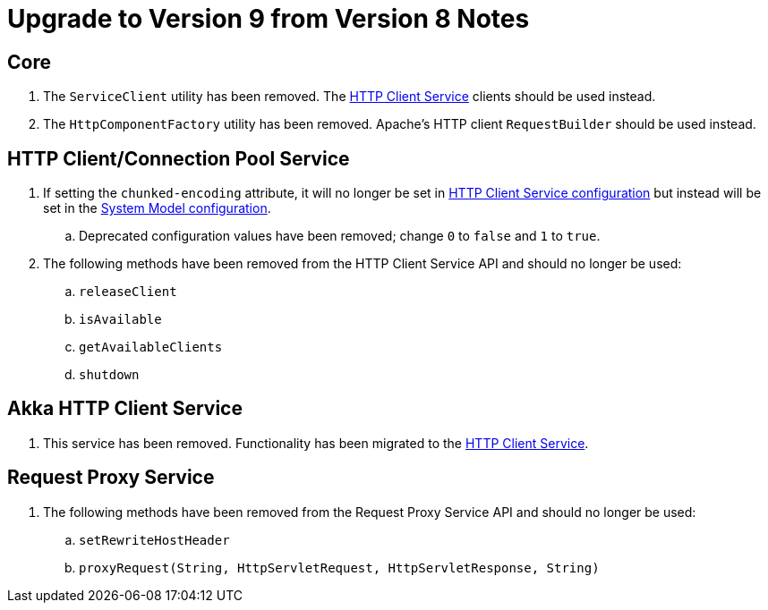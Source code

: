 = Upgrade to Version 9 from Version 8 Notes

== Core
. The `ServiceClient` utility has been removed.
  The <<services/http-client.adoc#, HTTP Client Service>> clients should be used instead.
. The `HttpComponentFactory` utility has been removed.
  Apache's HTTP client `RequestBuilder` should be used instead.

== HTTP Client/Connection Pool Service
. If setting the `chunked-encoding` attribute, it will no longer be set in <<services/http-client.adoc#configuration, HTTP Client Service configuration>> but instead will be set in the <<architecture/system-model.adoc#configuration, System Model configuration>>.
.. Deprecated configuration values have been removed; change `0` to `false` and `1` to `true`.
. The following methods have been removed from the HTTP Client Service API and should no longer be used:
.. `releaseClient`
.. `isAvailable`
.. `getAvailableClients`
.. `shutdown`

== Akka HTTP Client Service
. This service has been removed.
  Functionality has been migrated to the <<services/http-client.adoc#, HTTP Client Service>>.

== Request Proxy Service
. The following methods have been removed from the Request Proxy Service API and should no longer be used:
.. `setRewriteHostHeader`
.. `proxyRequest(String, HttpServletRequest, HttpServletResponse, String)`
